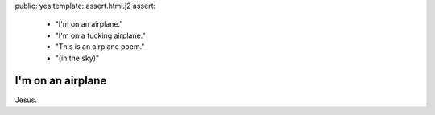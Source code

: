 public: yes
template: assert.html.j2
assert:
  - "I'm on an airplane."
  - "I'm on a fucking airplane."
  - "This is an airplane poem."
  - "(in the sky)"


I'm on an airplane
==================

Jesus.
